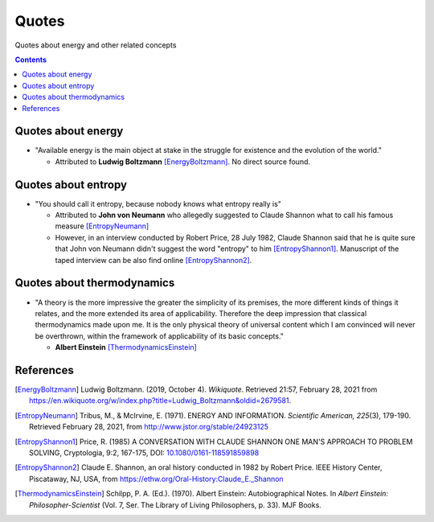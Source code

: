 ======
Quotes
======
Quotes about energy and other related concepts

.. contents:: **Contents**
   :depth: 3
   :local:
   :backlinks: top

Quotes about energy
===================
* "Available energy is the main object at stake in the struggle for existence and the evolution of the world."

  * Attributed to **Ludwig Boltzmann** [EnergyBoltzmann]_. No direct source found.
  
Quotes about entropy
====================
* "You should call it entropy, because nobody knows what entropy really is"

  * Attributed to **John von Neumann** who allegedly suggested to Claude Shannon what to call his famous measure [EntropyNeumann]_
  * However, in an interview conducted by Robert Price, 28 July 1982, Claude Shannon said that he is quite sure that
    John von Neumann didn't suggest the word "entropy" to him [EntropyShannon1]_. Manuscript of the taped interview can be also find
    online [EntropyShannon2]_.

Quotes about thermodynamics
===========================
* "A theory is the more impressive the greater the simplicity of its premises, the more different kinds of things it relates, and the more extended its area of applicability. Therefore the deep impression that classical thermodynamics made upon me. It is the only physical theory of universal content which I am convinced will never be overthrown, within the framework of applicability of its basic concepts."
  
  * **Albert Einstein** [ThermodynamicsEinstein]_
  
References
==========
.. [EnergyBoltzmann] Ludwig Boltzmann. (2019, October 4). *Wikiquote*. Retrieved 21:57, February 28, 2021 from https://en.wikiquote.org/w/index.php?title=Ludwig_Boltzmann&oldid=2679581.
.. [EntropyNeumann] Tribus, M., & McIrvine, E. (1971). ENERGY AND INFORMATION. *Scientific American, 225*\(3), 179-190. Retrieved February 28, 2021, from http://www.jstor.org/stable/24923125
.. [EntropyShannon1] Price, R. (1985) A CONVERSATION WITH CLAUDE SHANNON ONE MAN'S APPROACH TO PROBLEM SOLVING, Cryptologia, 9:2, 167-175, DOI: `10.1080/0161-118591859898 <https://doi.org/10.1080/0161-118591859898>`_
.. [EntropyShannon2] Claude E. Shannon, an oral history conducted in 1982 by Robert Price. IEEE History Center, Piscataway, NJ, USA, from https://ethw.org/Oral-History:Claude_E._Shannon
.. [ThermodynamicsEinstein] Schilpp, P. A. (Ed.). (1970). Albert Einstein: Autobiographical Notes. In *Albert Einstein: Philosopher-Scientist* (Vol. 7, Ser. The Library of Living Philosophers, p. 33). MJF Books. 
